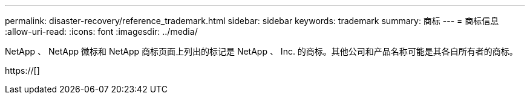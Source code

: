 ---
permalink: disaster-recovery/reference_trademark.html 
sidebar: sidebar 
keywords: trademark 
summary: 商标 
---
= 商标信息
:allow-uri-read: 
:icons: font
:imagesdir: ../media/


NetApp 、 NetApp 徽标和 NetApp 商标页面上列出的标记是 NetApp 、 Inc. 的商标。其他公司和产品名称可能是其各自所有者的商标。

https://[]
